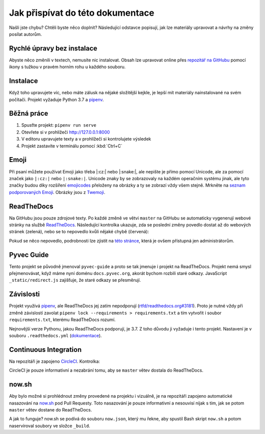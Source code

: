 .. _contributing:

Jak přispívat do této dokumentace
=================================

Našli jste chybu? Chtěli byste něco doplnit? Následující odstavce popisují, jak lze materiály upravovat a návrhy na změny posílat autorům.

Rychlé úpravy bez instalace
---------------------------

Abyste něco změnili v textech, nemusíte nic instalovat. Obsah lze upravovat online přes `repozitář na GitHubu <https://github.com/pyvec/docs.pyvec.org>`_ pomocí ikony s tužkou v pravém horním rohu u každého souboru.

Instalace
---------

Když toho upravujete víc, nebo máte zálusk na nějaké složitější kejkle, je lepší mít materiály nainstalované na svém počítači. Projekt vyžaduje Python 3.7 a `pipenv <https://pipenv.kennethreitz.org/>`_.

.. tabs::

    .. group-tab:: Standardní instalace

        #. Nainstalujte Python 3.7
        #. `Nainstalujte pipenv <https://pipenv.readthedocs.io/en/latest/install/#installing-pipenv>`_
        #. Stáhněte projekt: ``git clone https://github.com/pyvec/docs.pyvec.org.git``
        #. Vejděte do projektu: ``cd docs.pyvec.org``
        #. Nainstalujte projekt: ``pipenv install --dev``

    .. group-tab:: macOS

        `Homebrew <https://brew.sh/>`_ vám standardně nainstaluje nejnovější Python, což nemusí nutně být Python 3.7. Následující návod ukazuje, jak z toho ven.

        #. Koukněte se, jakou verzi Pythonu máte: ``python3 --version``
        #. Jestliže máte verzi 3.7, pokračujte jako ve standardní instalaci. Pokud máte jinou verzi, pokračujte následujícími body -- použijte `pyenv <https://github.com/pyenv/pyenv>`_ k doinstalování verze 3.7.
        #. Nainstalujte pyenv: ``brew install pyenv``
        #. Bohužel si pyenv neumí domyslet celé číslo verze, pokud mu dáme jen 3.7. Zjistěte tedy nejdříve pomocí ``pyenv install 3.7``, jaká je poslední vydaná verze Pythonu 3.7 (např. 3.7.5).
        #. Použijte zjištěnou verzi a nainstalujte Python 3.7: ``pyenv install 3.7.5``

        Potom pokračujete jako ve standardní instalaci, akorát je třeba napovědět, který Python chcete použít:

        #. `Nainstalujte pipenv <https://pipenv.readthedocs.io/en/latest/install/#installing-pipenv>`_
        #. Stáhněte projekt: ``git clone https://github.com/pyvec/docs.pyvec.org.git``
        #. Vejděte do projektu: ``cd docs.pyvec.org``
        #. Nainstalujte: ``pipenv install --dev --python="$(pyenv root)/versions/3.7.5/bin/python"``

Běžná práce
-----------

#. Spusťte projekt: ``pipenv run serve``
#. Otevřete si v prohlížeči `<http://127.0.0.1:8000>`_
#. V editoru upravujete texty a v prohlížeči si kontrolujete výsledek
#. Projekt zastavíte v terminálu pomocí :kbd:`Ctrl+C`

Emoji
-----

Při psaní můžete používat Emoji jako třeba |:cz:| nebo |:snake:|, ale nepište je přímo pomocí Unicode, ale za pomocí značek jako ``|:cz:|`` nebo ``|:snake:|``. Unicode znaky by se zobrazovaly na každém operačním systému jinak, ale tyto značky budou díky rozšíření `emojicodes <https://github.com/sphinx-contrib/emojicodes>`__ přeloženy na obrázky a ty se zobrazí vždy všem stejně. Mrkněte na `seznam podporovaných Emoji <https://sphinxemojicodes.readthedocs.io/>`__. Obrázky jsou z `Twemoji <https://twemoji.twitter.com/>`_.

ReadTheDocs
-----------

Na GitHubu jsou pouze zdrojové texty. Po každé změně ve větvi ``master`` na GitHubu se automaticky vygenerují webové stránky na službě `ReadTheDocs <https://pyvec-guide.readthedocs.io/>`_. Následující kontrolka ukazuje, zda se poslední změny povedlo dostat až do webových stránek (zelená), nebo se to nepovedlo kvůli nějaké chybě (červená):

.. image:: https://readthedocs.org/projects/pyvec-guide/badge/?version=latest
    :target: https://readthedocs.org/projects/pyvec-guide/builds/
    :alt: Documentation Status

Pokud se něco nepovedlo, podrobnosti lze zjistit na `této stránce  <https://readthedocs.org/projects/pyvec-guide/builds/>`_, která je ovšem přístupná jen administrátorům.

Pyvec Guide
-----------

Tento projekt se původně jmenoval ``pyvec-guide`` a proto se tak jmenuje i projekt na ReadTheDocs. Projekt nemá smysl přejmenovávat, když máme nyní doménu ``docs.pyvec.org``, akorát bychom rozbili staré odkazy. JavaScript ``_static/redirect.js`` zajišťuje, že staré odkazy se přesměrují.

Závislosti
----------

Projekt využívá `pipenv <https://pipenv.kennethreitz.org/>`_, ale ReadTheDocs jej zatím nepodporují (`rtfd/readthedocs.org#3181 <https://github.com/readthedocs/readthedocs.org/issues/3181>`_). Proto je nutné vždy při změně závislostí zavolat ``pipenv lock --requirements > requirements.txt`` a tím vytvořit i soubor ``requirements.txt``, kterému ReadTheDocs rozumí.

Nejnovější verze Pythonu, jakou ReadTheDocs podporují, je 3.7. Z toho důvodu ji vyžaduje i tento projekt. Nastavení je v souboru ``.readthedocs.yml`` (`dokumentace <https://docs.readthedocs.io/en/latest/config-file/v2.html>`_).

Continuous Integration
----------------------

Na repozitáři je zapojeno `CircleCI <https://circleci.com/>`_. Kontrolka:

.. image:: https://circleci.com/gh/pyvec/docs.pyvec.org/tree/master.svg?style=svg
    :target: https://circleci.com/gh/pyvec/docs.pyvec.org/tree/master
    :alt: Continuous Integration Status

CircleCI je pouze informativní a nezabrání tomu, aby se ``master`` větev dostala do ReadTheDocs.

now.sh
------

Aby bylo možné si prohlédnout změny provedené na projektu i vizuálně, je na repozitáři zapojeno automatické nasazování na `now.sh <https://now.sh>`_ pod Pull Requesty. Toto nasazování je pouze informativní a nesouvisí nijak s tím, jak se potom ``master`` větev dostane do ReadTheDocs.

A jak to funguje? now.sh se podívá do souboru ``now.json``, který mu řekne, aby spustil Bash skript ``now.sh`` a potom naservíroval soubory ve složce ``_build``.
